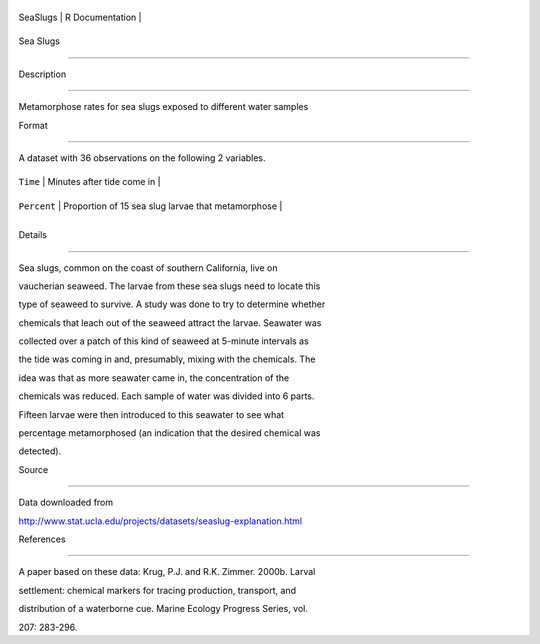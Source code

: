 +------------+-------------------+
| SeaSlugs   | R Documentation   |
+------------+-------------------+

Sea Slugs
---------

Description
~~~~~~~~~~~

Metamorphose rates for sea slugs exposed to different water samples

Format
~~~~~~

A dataset with 36 observations on the following 2 variables.

+---------------+------------------------------------------------------+
| ``Time``      | Minutes after tide come in                           |
+---------------+------------------------------------------------------+
| ``Percent``   | Proportion of 15 sea slug larvae that metamorphose   |
+---------------+------------------------------------------------------+
+---------------+------------------------------------------------------+

Details
~~~~~~~

Sea slugs, common on the coast of southern California, live on
vaucherian seaweed. The larvae from these sea slugs need to locate this
type of seaweed to survive. A study was done to try to determine whether
chemicals that leach out of the seaweed attract the larvae. Seawater was
collected over a patch of this kind of seaweed at 5-minute intervals as
the tide was coming in and, presumably, mixing with the chemicals. The
idea was that as more seawater came in, the concentration of the
chemicals was reduced. Each sample of water was divided into 6 parts.
Fifteen larvae were then introduced to this seawater to see what
percentage metamorphosed (an indication that the desired chemical was
detected).

Source
~~~~~~

Data downloaded from
http://www.stat.ucla.edu/projects/datasets/seaslug-explanation.html

References
~~~~~~~~~~

A paper based on these data: Krug, P.J. and R.K. Zimmer. 2000b. Larval
settlement: chemical markers for tracing production, transport, and
distribution of a waterborne cue. Marine Ecology Progress Series, vol.
207: 283-296.
